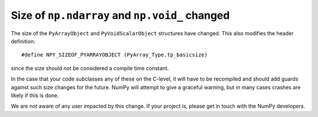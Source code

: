 Size of ``np.ndarray`` and ``np.void_`` changed
-----------------------------------------------
The size of the ``PyArrayObject`` and ``PyVoidScalarObject``
structures have changed.  This also modifies the header
definition::

    #define NPY_SIZEOF_PYARRAYOBJECT (PyArray_Type.tp_basicsize)

since the size should not be considered a compile time constant.

In the case that your code subclasses any of these on the C-level,
it will have to be recompiled and should add guards against such
size changes for the future.  NumPy will attempt to give a graceful
warning, but in many cases crashes are likely if this is done.

We are not aware of any user impacted by this change. If your
project is, please get in touch with the NumPy developers.

